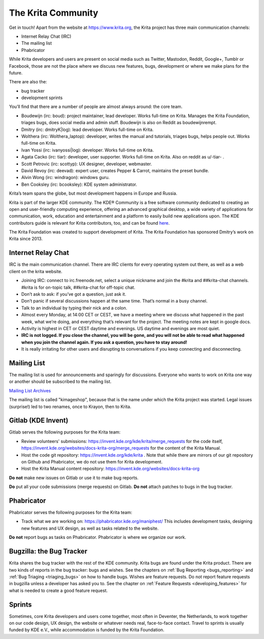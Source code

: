 .. meta::
    :description:
        Guide to the Krita community.

.. metadata-placeholder

    :authors: - Boudewijn Rempt <boud@valdyas.org>
    :license: GNU free documentation license 1.3 or later.
    
.. index:: community, communication

.. _the_krita_community:

===================
The Krita Community
===================

Get in touch! Apart from the website at https://www.krita.org, the Krita project has three main communication channels:

* Internet Relay Chat (IRC)
* The mailing list
* Phabricator

While Krita developers and users are present on social media such as Twitter, Mastodon, Reddit, Google+, Tumblr or Facebook, those are not the place where we discuss new features, bugs, development or where we make plans for the future.

There are also the:

* bug tracker
* development sprints

You’ll find that there are a number of people are almost always around: the core team.

* Boudewijn (irc: boud): project maintainer, lead developer. Works full-time on Krita. Manages the Krita Foundation, triages bugs, does social media and admin stuff. Boudewijn is also on Reddit as boudewijnrempt.
* Dmitry (irc: dmitryK|log): lead developer. Works full-time on Krita.
* Wolthera (irc: Wolthera_laptop): developer, writes the manual and tutorials, triages bugs, helps people out. Works full-time on Krita.
* Ivan Yossi (irc: ivanyossi|log): developer. Works full-time on Krita.
* Agata Cacko (irc: tiar): developer, user supporter. Works full-time on Krita. Also on reddit as u/-tiar- .
* Scott Petrovic (irc: scottyp): UX designer, developer, webmaster.
* David Revoy (irc: deevad): expert user, creates Pepper & Carrot, maintains the preset bundle.
* Alvin Wong (irc: windragon): windows guru.
* Ben Cooksley (irc: bcooksley): KDE system administrator. 

Krita’s team spans the globe, but most development happens in Europe and Russia.

Krita is part of the larger KDE community. The KDE® Community is a free software community dedicated to creating an open and user-friendly computing experience, offering an advanced graphical desktop, a wide variety of applications for communication, work, education and entertainment and a platform to easily build new applications upon. The KDE contributors guide is relevant for Krita contributors, too, and can be found `here <https://archive.flossmanuals.net/kde-guide/>`_.

The Krita Foundation was created to support development of Krita. The Krita Foundation has sponsored Dmitry’s work on Krita since 2013.

Internet Relay Chat
-------------------

IRC is the main communication channel. There are IRC clients for every operating system out there, as well as a web client on the krita website. 

* Joining IRC: connect to irc.freenode.net, select a unique nickname and join the #krita and ##krita-chat channels. #krita is for on-topic talk, ##krita-chat for off-topic chat.
* Don’t ask to ask: if you’ve got a question, just ask it.
* Don’t panic if several discussions happen at the same time. That’s normal in a busy channel.
* Talk to an individual by typing their nick and a colon.
* Almost every Monday, at 14:00 CET or CEST, we have a meeting where we discuss what happened in the past week, what we’re doing, and everything that’s relevant for the project. The meeting notes are kept in google docs.
* Activity is highest in CET or CEST daytime and evenings. US daytime and evenings are most quiet.
* **IRC is not logged. If you close the channel, you will be gone, and you will not be able to read what happened when you join the channel again. If you ask a question, you have to stay around!**
* It is really irritating for other users and disrupting to conversations if you keep connecting and disconnecting.


Mailing List
------------

The mailing list is used for announcements and sparingly for discussions. Everyone who wants to work on Krita one way or another should be subscribed to the mailing list.

`Mailing List Archives <https://mail.kde.org/mailman/listinfo/kimageshop>`_

The mailing list is called "kimageshop", because that is the name under which the Krita project was started. Legal issues (surprise!) led to two renames, once to Krayon, then to Krita.


Gitlab (KDE Invent)
-------------------

Gitlab serves the following purposes for the Krita team:

* Review volunteers' submissions: https://invent.kde.org/kde/krita/merge_requests for the code itself, https://invent.kde.org/websites/docs-krita-org/merge_requests for the content of the Krita Manual.
* Host the code git repository: https://invent.kde.org/kde/krita . Note that while there are mirrors of our git repository on Github and Phabricator, we do not use them for Krita development.
* Host the Krita Manual content repository: https://invent.kde.org/websites/docs-krita-org

**Do not** make new issues on Gitlab or use it to make bug reports.

**Do** put all your code submissions (merge requests) on Gitlab. **Do not** attach patches to bugs in the bug tracker.

Phabricator
-----------

Phabricator serves the following purposes for the Krita team:

* Track what we are working on: https://phabricator.kde.org/maniphest/ This includes development tasks, designing new features and UX design, as well as tasks related to the website.

**Do not** report bugs as tasks on Phabricator. Phabricator is where we organize our work.

Bugzilla: the Bug Tracker
-------------------------

Krita shares the bug tracker with the rest of the KDE community. Krita bugs are found under the Krita product. There are two kinds of reports in the bug tracker: bugs and wishes. See the chapters on :ref:`Bug Reporting <bugs_reporting>` and :ref:`Bug Triaging <triaging_bugs>` on how to handle bugs. Wishes are feature requests. Do not report feature requests in bugzilla unless a developer has asked you to. See the chapter on :ref:`Feature Requests <developing_features>` for what is needed to create a good feature request.

Sprints
-------

Sometimes, core Krita developers and users come together, most often in Deventer, the Netherlands, to work together on our code design, UX design, the website or whatever needs real, face-to-face contact. Travel to sprints is usually funded by KDE e.V., while accommodation is funded by the Krita Foundation.
